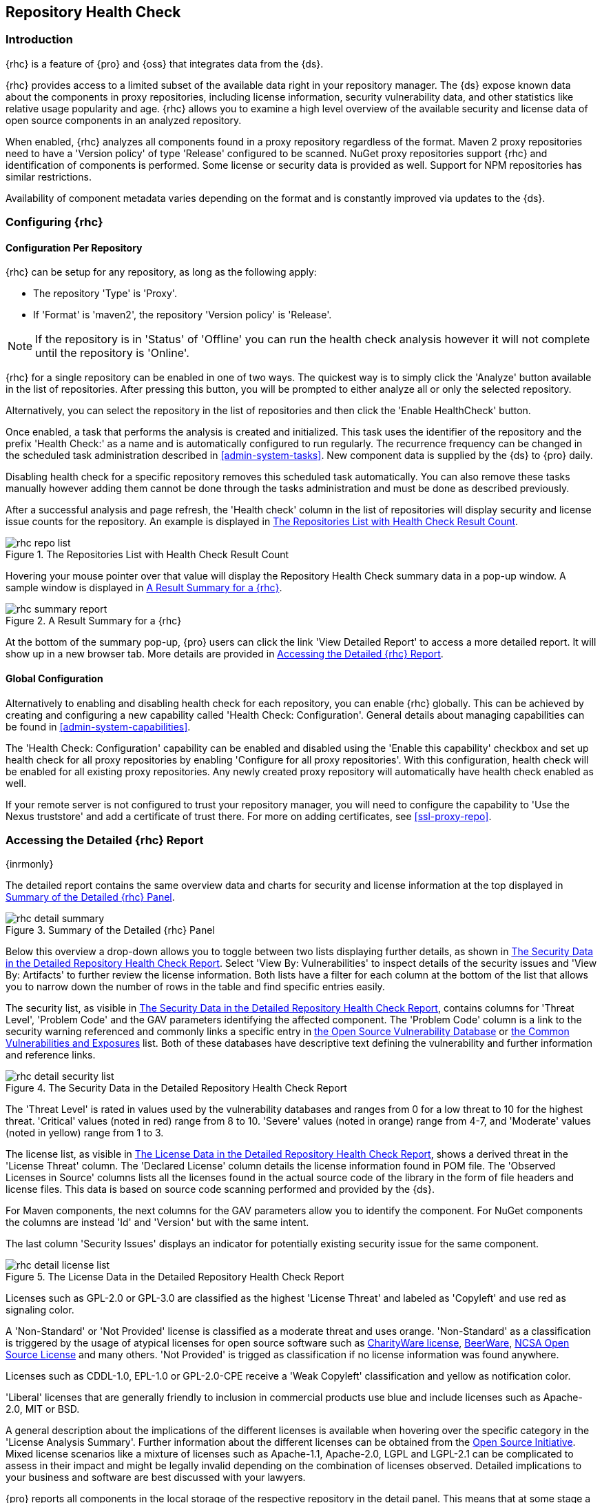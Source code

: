 [[rhc]]
== Repository Health Check

[[rhc-introduction]]
=== Introduction

{rhc} is a feature of {pro} and {oss} that integrates data from the {ds}.

{rhc} provides access to a limited subset of the available data right in your repository manager. The {ds} expose 
known data about the components in proxy repositories, including license information, security vulnerability 
data, and other statistics like relative usage popularity and age. {rhc} allows you to examine a high level 
overview of the available security and license data of open source components in an analyzed repository.

When enabled, {rhc} analyzes all components found in a proxy repository regardless of the format. Maven 2 proxy 
repositories need to have a 'Version policy' of type 'Release' configured to be scanned. NuGet proxy 
repositories support {rhc} and identification of components is performed. Some license or security data is 
provided as well. Support for NPM repositories has similar restrictions.

Availability of component metadata varies depending on the format and is constantly improved via updates to the 
{ds}.

[[rhc-config]]
=== Configuring {rhc}

==== Configuration Per Repository

{rhc} can be setup for any repository, as long as the following apply:

* The repository 'Type' is 'Proxy'.
* If 'Format' is 'maven2', the repository 'Version policy' is 'Release'.

NOTE: If the repository is in 'Status' of 'Offline' you can run the health check analysis however it will not complete until the repository is 'Online'.

{rhc} for a single repository can be enabled in one of two ways. The quickest way is to simply click the 
'Analyze' button available in the list of repositories. After pressing this button, you will be prompted to 
either analyze all or only the selected repository.

Alternatively, you can select the repository in the list of repositories and then click the 'Enable HealthCheck' 
button.

Once enabled, a task that performs the analysis is created and initialized. This task uses the identifier of the  
repository and the prefix 'Health Check:' as a name and is automatically configured to run regularly. The 
recurrence frequency can be changed in the scheduled task administration described in <<admin-system-tasks>>. New 
component data is supplied by the {ds} to {pro} daily.

Disabling health check for a specific repository removes this scheduled task automatically. You can also remove 
these tasks manually however adding them cannot be done through the tasks administration and must be done as 
described previously.

After a successful analysis and page refresh, the 'Health check' column in the list of repositories will display 
security and license issue counts for the repository. An example is displayed in <<fig-rhc-repo-list-quality>>. 

[[fig-rhc-repo-list-quality]]
.The Repositories List with Health Check Result Count
image::figs/web/rhc-repo-list.png[scale=25]

Hovering your mouse pointer over that value will display the Repository Health Check summary data in a pop-up 
window. A sample window is displayed in <<fig-rhc-summary-pop-up>>.

[[fig-rhc-summary-pop-up]]
.A Result Summary for a {rhc}
image::figs/web/rhc-summary-report.png[scale=40]

At the bottom of the summary pop-up, {pro} users can click the link 'View Detailed Report' to access a more  
detailed report. It will show up in a new browser tab.  More details are provided in <<rhc-details>>.

==== Global Configuration

Alternatively to enabling and disabling health check for each repository, you can enable {rhc} globally. This can 
be achieved by creating and configuring a new capability called 'Health Check: Configuration'. General details 
about managing capabilities can be found in <<admin-system-capabilities>>. 

The 'Health Check: Configuration' capability can be enabled and disabled using the 'Enable this capability' 
checkbox and set up health check for all proxy repositories by enabling 'Configure for all proxy repositories'. 
With this configuration, health check will be enabled for all existing proxy repositories. Any newly created 
proxy repository will automatically have health check enabled as well.

If your remote server is not configured to trust your repository manager, you will need to configure the capability to 'Use the Nexus truststore' and add a certificate of trust there.  For more on adding certificates, see <<ssl-proxy-repo>>. 

[[rhc-details]]
=== Accessing the Detailed {rhc} Report

{inrmonly}

The detailed report contains the same overview data and charts for security and license information at the top 
displayed in <<fig-rhc-detail-summary>>.

[[fig-rhc-detail-summary]]
.Summary of the Detailed {rhc} Panel
image::figs/web/rhc-detail-summary.png[scale=50]

Below this overview a drop-down allows you to toggle between two lists displaying further details, as shown in 
<<fig-rhc-detail-security-list>>. Select 'View By: Vulnerabilities' to inspect details of the security issues and 
'View By: Artifacts' to further review the license information. Both lists have a filter for each column at the 
bottom of the list that allows you to narrow down the number of rows in the table and find specific entries 
easily.

The security list, as visible in <<fig-rhc-detail-security-list>>, contains columns for 'Threat Level', 'Problem 
Code' and the GAV parameters identifying the affected component. The 'Problem Code' column is a link to the 
security warning referenced and commonly links a specific entry in http://www.osvdb.org[the Open Source Vulnerability Database] 
or http://cve.mitre.org[the Common Vulnerabilities and Exposures] list. Both of these databases have descriptive 
text defining the vulnerability and further information and reference links.

[[fig-rhc-detail-security-list]]
.The Security Data in the Detailed Repository Health Check Report
image::figs/web/rhc-detail-security-list.png[scale=45]

The 'Threat Level' is rated in values used by the vulnerability databases and ranges from 0 for a low threat to 
10 for the highest threat. 'Critical' values (noted in red) range from 8 to 10. 'Severe' values (noted in orange) 
range from 4-7, and 'Moderate' values (noted in yellow) range from 1 to 3.

The license list, as visible in <<fig-rhc-detail-license-list>>, shows a derived threat in the 'License Threat' 
column. The 'Declared License' column details the license information found in POM file. The 'Observed Licenses 
in Source' columns lists all the licenses found in the actual source code of the library in the form of file 
headers and license files. This data is based on source code scanning performed and provided by the {ds}.

For Maven components, the next columns for the GAV parameters allow you to identify the component.  For NuGet 
components the columns are instead 'Id' and 'Version' but with the same intent.
//TBD add report information for npm

The last column 'Security Issues' displays an indicator for potentially existing security issue for the same 
component.

[[fig-rhc-detail-license-list]]
.The License Data in the Detailed Repository Health Check Report
image::figs/web/rhc-detail-license-list.png[scale=45]

Licenses such as GPL-2.0 or GPL-3.0 are classified as the highest 'License Threat' and labeled as 'Copyleft' and 
use red as signaling color.

A 'Non-Standard' or 'Not Provided' license is classified as a moderate threat and uses orange. 'Non-Standard' as 
a classification is triggered by the usage of atypical licenses for open source software such as
http://charityware.info/[CharityWare license], 
http://en.wikipedia.org/wiki/Beerware[BeerWare], http://en.wikipedia.org/wiki/University_of_Illinois/NCSA_Open_Source_License[NCSA Open Source License] 
and many others. 'Not Provided' is trigged as classification if no license information was found anywhere.

Licenses such as CDDL-1.0, EPL-1.0 or GPL-2.0-CPE receive a 'Weak Copyleft' classification and yellow as 
notification color.

'Liberal' licenses that are generally friendly to inclusion in commercial products use blue and include licenses 
such as Apache-2.0, MIT or BSD.

A general description about the implications of the different licenses is available when hovering over the 
specific category in the 'License Analysis Summary'. Further information about the different licenses can be 
obtained from the http://opensource.org/licenses[Open Source Initiative]. Mixed license scenarios like a mixture 
of licenses such as Apache-1.1, Apache-2.0, LGPL and LGPL-2.1 can be complicated to assess in their impact and 
might be legally invalid depending on the combination of licenses observed.  Detailed implications to your 
business and software are best discussed with your lawyers.

{pro} reports all components in the local storage of the respective repository in the detail panel. This means
that at some stage a build running against your repository manager required these components and caused a 
download of them to local storage.

To determine which project and build caused this download to be able to fix the offending dependency by upgrading 
to a newer version or removing it with an alternative solution with a more suitable license, you will have to 
investigate all your projects.

////
/* Local Variables: */
/* ispell-personal-dictionary: "ispell.dict" */
/* End:             */
////
